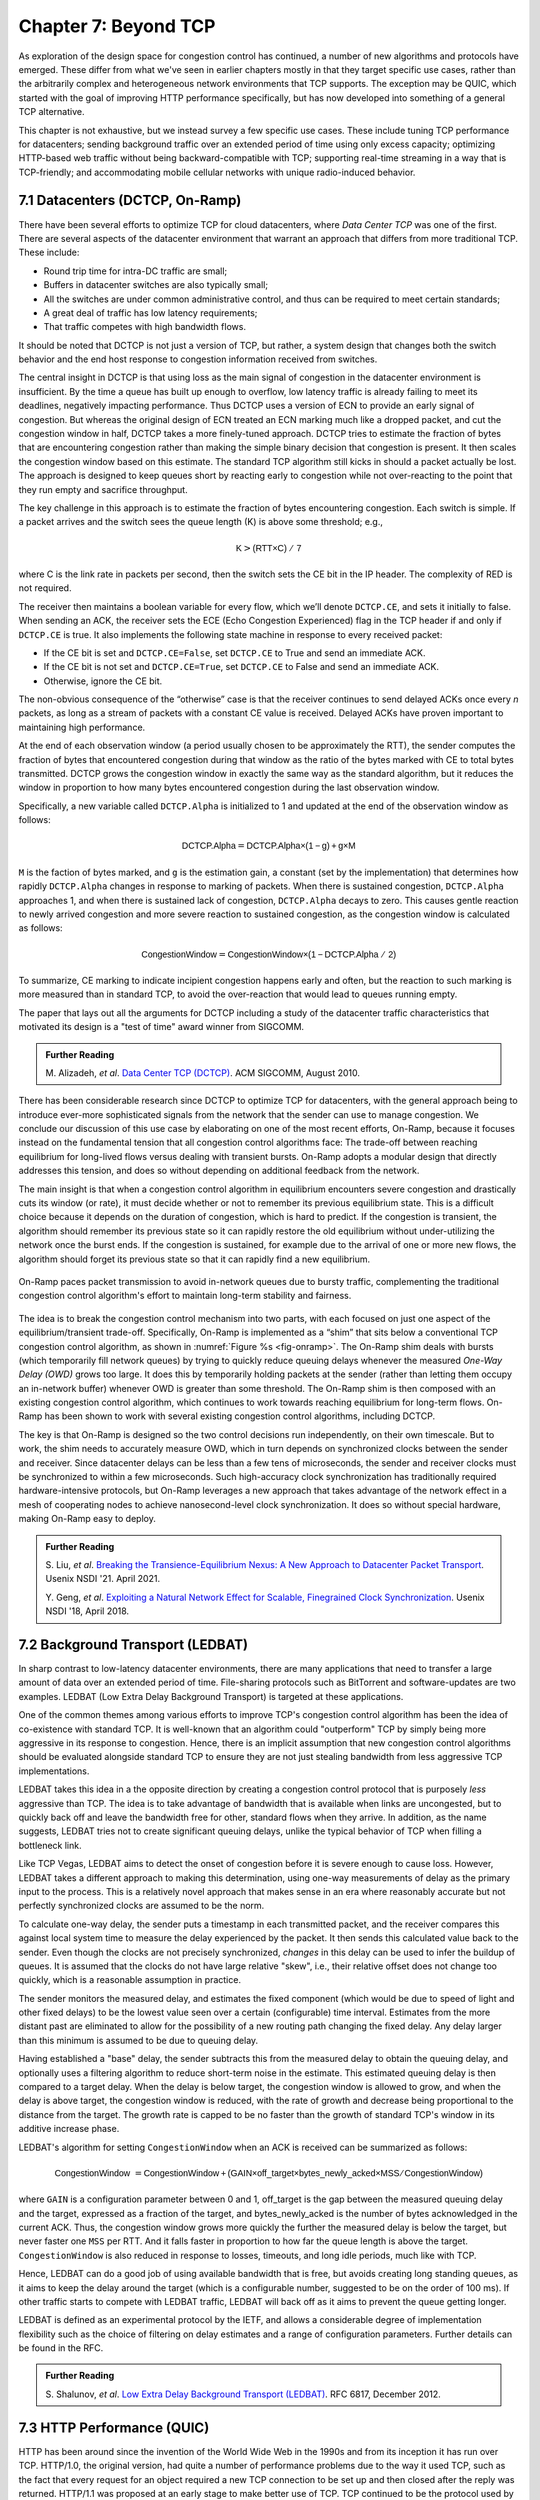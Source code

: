 Chapter 7:  Beyond TCP
======================

As exploration of the design space for congestion control has
continued, a number of new algorithms and protocols have emerged.
These differ from what we've seen in earlier chapters mostly in that
they target specific use cases, rather than the arbitrarily complex
and heterogeneous network environments that TCP supports. The
exception may be QUIC, which started with the goal of improving HTTP
performance specifically, but has now developed into something of a
general TCP alternative.

This chapter is not exhaustive, but we instead survey a few specific
use cases. These include tuning TCP performance for datacenters;
sending background traffic over an extended period of time using only
excess capacity; optimizing HTTP-based web traffic without being
backward-compatible with TCP; supporting real-time streaming in a way
that is TCP-friendly; and accommodating mobile cellular networks with
unique radio-induced behavior.

7.1 Datacenters (DCTCP, On-Ramp)
---------------------------------

There have been several efforts to optimize TCP for cloud datacenters,
where *Data Center TCP* was one of the first. There are several
aspects of the datacenter environment that warrant an approach that
differs from more traditional TCP. These include:

* Round trip time for intra-DC traffic are small;
  
* Buffers in datacenter switches are also typically small;
  
* All the switches are under common administrative control, and thus
  can be required to meet certain standards;
  
* A great deal of traffic has low latency requirements;
  
* That traffic competes with high bandwidth flows.

It should be noted that DCTCP is not just a version of TCP, but
rather, a system design that changes both the switch behavior and the
end host response to congestion information received from switches.

The central insight in DCTCP is that using loss as the main signal of
congestion in the datacenter environment is insufficient. By the time a queue
has built up enough to overflow, low latency traffic is already failing
to meet its deadlines, negatively impacting performance. Thus DCTCP
uses a version of ECN to provide an early signal of congestion. But
whereas the original design of ECN treated an ECN marking much like a
dropped packet, and cut the congestion window in half, DCTCP takes a
more finely-tuned approach. DCTCP tries to estimate the fraction
of bytes that are encountering congestion rather than making the simple
binary decision that congestion is present. It then scales
the congestion window based on this estimate. The standard TCP algorithm
still kicks in should a packet actually be lost. The approach is
designed to keep queues short by reacting early to congestion while
not over-reacting to the point that they run empty and sacrifice
throughput. 

The key challenge in this approach is to estimate the fraction of bytes
encountering congestion. Each switch is simple. If a packet arrives and
the switch sees the queue length (K) is above some threshold; e.g.,

.. math:: \mathsf{K} > \mathsf{(RTT × C)\ /\ 7}

where C is the link rate in packets per second, then the switch sets the
CE bit in the IP header. The complexity of RED is not required.

The receiver then maintains a boolean variable for every flow, which
we’ll denote ``DCTCP.CE``, and sets it initially to false. When sending
an ACK, the receiver sets the ECE (Echo Congestion Experienced) flag
in the TCP header if and only if ``DCTCP.CE`` is true. It also
implements the following state machine in response to every received
packet:

-  If the CE bit is set and ``DCTCP.CE=False``, set ``DCTCP.CE`` to True and
   send an immediate ACK.

-  If the CE bit is not set and ``DCTCP.CE=True``, set ``DCTCP.CE`` to False
   and send an immediate ACK.

-  Otherwise, ignore the CE bit.

The non-obvious consequence of the “otherwise” case is that the
receiver continues to send delayed ACKs once every *n* packets, as
long as a stream of packets with a constant CE value is
received. Delayed ACKs have proven important to maintaining high
performance.

At the end of each observation window (a period usually chosen to be
approximately the RTT), the sender computes the fraction of bytes that
encountered congestion during that window as the
ratio of the bytes marked with CE to total bytes transmitted. DCTCP
grows the congestion window in exactly the 
same way as the standard algorithm, but it reduces the window in
proportion to how many bytes encountered congestion during the last
observation window.

Specifically, a new variable called ``DCTCP.Alpha`` is initialized to
1 and updated at the end of the observation window as follows:

.. math:: \mathsf{DCTCP.Alpha} = \mathsf{DCTCP.Alpha × (1 - g) + g × M}

``M`` is the faction of bytes marked, and ``g`` is the estimation gain, a
constant (set by the implementation) that determines how rapidly
``DCTCP.Alpha`` changes in response to marking of packets. When there
is sustained congestion, ``DCTCP.Alpha`` approaches 1, and when there
is sustained lack of congestion, ``DCTCP.Alpha`` decays to zero. This
causes gentle reaction to newly arrived congestion and more severe
reaction to sustained congestion, as the congestion window is calculated
as follows:

.. math:: \mathsf{CongestionWindow} = \mathsf{CongestionWindow × (1 - DCTCP.Alpha\ /\ 2)}

To summarize, CE marking to indicate incipient congestion happens
early and often, but the reaction to such marking is more measured
than in standard TCP, to avoid the over-reaction that would lead to
queues running empty.

The paper that lays out all the arguments for DCTCP including a study
of the datacenter traffic characteristics that motivated its design
is a "test of time" award winner from SIGCOMM.

.. _reading_dctcp:
.. admonition::  Further Reading

   M. Alizadeh, *et al*. `Data
   Center TCP (DCTCP)
   <http://dl.acm.org/citation.cfm?doid=1851182.1851192>`__.  
   ACM SIGCOMM, August 2010.

There has been considerable research since DCTCP to optimize TCP for
datacenters, with the general approach being to introduce ever-more
sophisticated signals from the network that the sender can use to
manage congestion. We conclude our discussion of this use case by
elaborating on one of the most recent efforts, On-Ramp, because it
focuses instead on the fundamental tension that all congestion control
algorithms face: The trade-off between reaching equilibrium for
long-lived flows versus dealing with transient bursts. On-Ramp adopts
a modular design that directly addresses this tension, and does so
without depending on additional feedback from the network.

The main insight is that when a congestion control algorithm in
equilibrium encounters severe congestion and drastically cuts its
window (or rate), it must decide whether or not to remember its
previous equilibrium state. This is a difficult choice because it
depends on the duration of congestion, which is hard to predict. If
the congestion is transient, the algorithm should remember its
previous state so it can rapidly restore the old equilibrium without
under-utilizing the network once the burst ends. If the congestion is
sustained, for example due to the arrival of one or more new flows,
the algorithm should forget its previous state so that it can rapidly
find a new equilibrium.

.. _fig-onramp:
.. figure:: figures/Slide13.png
   :width: 350px
   :align: center

   On-Ramp paces packet transmission to avoid in-network queues due to
   bursty traffic, complementing the traditional congestion control
   algorithm's effort to maintain long-term stability and fairness.

The idea is to break the congestion control mechanism into two parts,
with each focused on just one aspect of the equilibrium/transient
trade-off. Specifically, On-Ramp is implemented as a “shim” that sits
below a conventional TCP congestion control algorithm, as shown in
:numref:`Figure %s <fig-onramp>`. The On-Ramp shim deals with bursts
(which temporarily fill network queues) by trying to quickly reduce
queuing delays whenever the measured *One-Way Delay (OWD)* grows too
large. It does this by temporarily holding packets at the sender
(rather than letting them occupy an in-network buffer) whenever OWD is
greater than some threshold. The On-Ramp shim is then composed with an
existing congestion control algorithm, which continues to work towards
reaching equilibrium for long-term flows.  On-Ramp has been shown to
work with several existing congestion control algorithms, including
DCTCP.

The key is that On-Ramp is designed so the two control decisions run
independently, on their own timescale. But to work, the shim needs to
accurately measure OWD, which in turn depends on synchronized clocks
between the sender and receiver. Since datacenter delays can be less
than a few tens of microseconds, the sender and receiver clocks must
be synchronized to within a few microseconds. Such high-accuracy clock
synchronization has traditionally required hardware-intensive
protocols, but On-Ramp leverages a new approach that takes advantage
of the network effect in a mesh of cooperating nodes to achieve
nanosecond-level clock synchronization. It does so without special
hardware, making On-Ramp easy to deploy.

.. _reading_onramp:
.. admonition::  Further Reading
   
   S. Liu, *et al*. `Breaking the Transience-Equilibrium Nexus: A New
   Approach to Datacenter Packet Transport
   <https://www.usenix.org/system/files/nsdi21-liu.pdf>`__.
   Usenix NSDI '21. April 2021.

   Y. Geng, *et al*. `Exploiting a Natural Network Effect for Scalable,
   Finegrained Clock Synchronization
   <https://www.usenix.org/system/files/conference/nsdi18/nsdi18-geng.pdf>`__. 
   Usenix NSDI '18, April 2018.

7.2 Background Transport (LEDBAT)
----------------------------------

In sharp contrast to low-latency datacenter environments, there are
many applications that need to transfer a large amount of data over an
extended period of time. File-sharing protocols such as BitTorrent and
software-updates are two examples. LEDBAT (Low Extra Delay Background
Transport) is targeted at these applications.

One of the common themes among various efforts to improve TCP's
congestion control algorithm has been the idea of co-existence with
standard TCP. It is well-known that an algorithm could "outperform"
TCP by simply being more aggressive in its response to
congestion. Hence, there is an implicit assumption that new congestion
control algorithms should be evaluated alongside standard TCP to ensure
they are not just stealing bandwidth from less aggressive TCP
implementations.

LEDBAT takes this idea in a the opposite direction by creating a
congestion control protocol that is purposely *less* aggressive than
TCP. The idea is to take advantage of bandwidth that is available when
links are uncongested, but to quickly back off and leave the bandwidth
free for other, standard flows when they arrive. In addition, as the
name suggests, LEDBAT tries not to create significant queuing delays,
unlike the typical behavior of TCP when filling a bottleneck link.

Like TCP Vegas, LEDBAT aims to detect the onset of congestion before
it is severe enough to cause loss. However, LEDBAT takes a different
approach to making this determination, using one-way measurements of delay as
the primary input to the process. This is a relatively novel approach
that makes sense in an era where reasonably accurate but not perfectly
synchronized clocks are assumed to be the norm.

To calculate one-way delay, the sender puts a timestamp in each
transmitted packet, and the receiver compares this against local
system time to measure the delay experienced by the packet. It then
sends this calculated value back to the sender. Even though the clocks
are not precisely synchronized, *changes* in this delay can be used to
infer the buildup of queues. It is assumed that the clocks do not have
large relative "skew", i.e., their relative offset does not change too quickly, which
is a reasonable assumption in practice.

The sender monitors the measured delay, and estimates the fixed
component (which would be due to speed of light and other fixed
delays) to be the lowest value seen over a certain (configurable) time
interval. Estimates from the more distant past are eliminated
to allow for the possibility of a new routing path changing the fixed delay.  Any delay larger than this 
minimum is assumed to be due to queuing delay.

Having established a "base" delay, the sender subtracts this from the
measured delay to obtain the queuing delay, and optionally uses a
filtering algorithm to reduce short-term noise in the estimate. This
estimated queuing delay is then compared to a target delay. When the delay is below target, the
congestion window is allowed to grow, and when the delay is above
target, the congestion window is reduced, with the rate of growth and
decrease being proportional to the distance from the target. The
growth rate is capped to be no faster than the growth of standard
TCP's window in its additive increase phase. 

LEDBAT's algorithm for setting ``CongestionWindow`` when an
ACK is received can be summarized as follows:

.. math:: \mathsf{CongestionWindow}\  = \mathsf{CongestionWindow + (GAIN × off\_target × bytes\_newly\_acked × MSS / CongestionWindow)}

where ``GAIN`` is a configuration parameter between 0 and 1, off\_target is
the gap between the measured queuing delay and the target, expressed
as a fraction of the target, and bytes\_newly\_acked is the number of
bytes acknowledged in the current ACK. Thus, the congestion window
grows more quickly the further the measured delay is below the target, but never
faster one ``MSS`` per RTT. And it falls faster in proportion to how far the queue length is
above the target. ``CongestionWindow`` is also reduced in response to losses,
timeouts, and long idle periods, much like with TCP.

Hence, LEDBAT can do a good job of using available bandwidth that is
free, but avoids creating long standing queues, as it aims to keep the
delay around the target (which is a configurable number, suggested to
be on the order of 100 ms). If other traffic starts to compete with
LEDBAT traffic, LEDBAT will back off as it aims to prevent the queue getting
longer. 

LEDBAT is defined as an experimental protocol by the IETF, and allows
a considerable degree of implementation flexibility such as the choice
of filtering on delay estimates and a range of configuration
parameters. Further details can be found in the RFC.


.. _reading_ledbat:
.. admonition::  Further Reading

   S. Shalunov, *et al*. `Low Extra Delay Background Transport (LEDBAT)
   <https://www.rfc-editor.org/info/rfc6817>`__.  
   RFC 6817, December 2012.


7.3 HTTP Performance (QUIC)
---------------------------

HTTP has been around since the invention of the World Wide Web in the
1990s and from its inception it has run over TCP. HTTP/1.0, the
original version, had quite a number of performance problems due to
the way it used TCP, such as the fact that every request for an object
required a new TCP connection to be set up and then closed after the
reply was returned. HTTP/1.1 was proposed at an early stage to make
better use of TCP. TCP continued to be the protocol used by HTTP for
another twenty-plus years.

In fact, TCP continued to be problematic as a protocol to support the
Web, especially because a reliable, ordered byte stream isn't exactly
the right model for Web traffic. In particular, since most web pages
contain many objects, it makes sense to be able to request many
objects in parallel, but TCP only provides a single byte stream. If
one packet is lost, TCP waits for its retransmission and successful
delivery before continuing, while HTTP would have been happy to receive
other objects that were not affected by that single lost
packet. Opening multiple TCP connections would appear to be a solution to this,
but that has its own set of drawbacks including a lack of shared
information about congestion across connections.

Other factors such as the rise of high-latency
wireless networks, the availability of multiple networks for a single
device (e.g., Wi-Fi and cellular), and the increasing use of
encrypted, authenticated connections on the Web also contributed to
the realization that the transport layer for HTTP would benefit from a
new approach. The protocol that emerged to fill this need was QUIC.

QUIC originated at Google in 2012 and was subsequently developed as a
proposed standard at the IETF. It has already seen a solid amount
of deployment (in most Web browsers and quite a number of popular Web
sites). Deployability was a key consideration for the designers of the
protocol. There are a lot of moving parts to QUIC—its specification
spans three RFCs of several hundred pages—but we focus here on its
approach to congestion control, which embraces many of the ideas we
have seen to date in this book.

Like TCP, QUIC builds congestion control into the transport, but it
does so in a way that recognizes that there is no single perfect
congestion control algorithm. Instead, there is an assumption that
different senders may use different algorithms. The baseline algorithm
in the QUIC specification is similar to TCP NewReno, but a sender can
unilaterally choose a different algorithm to use, such as CUBIC. QUIC
provides all the machinery to detect lost packets in support of
various congestion control algorithms. 

A number of design features of QUIC make the detection of loss and
congestion more robust than in TCP. For example, whereas TCP uses the
same sequence number for a packet whether it is being sent for the
first time or retransmitted, QUIC sequence numbers (called packet
numbers) are strictly increasing. A higher packet number signifies
that the packet was sent later, and a lower packet number signifies
that the packet was sent earlier. This means that it is always
possible to distinguish between a packet that has been transmitted for
the first time and one that has been retransmitted due to a loss or
timeout.

Note also that whereas TCP sequence numbers refer to bytes in the
transmitted byte stream, QUIC packet numbers refer to entire
packets. The packet number space for QUIC is large enough to avoid
wraparound issues (up to 2^62 - 1).

QUIC builds selective acknowledgments into the protocol, with support
for more than the three ranges of packets that can be acknowledged in
the TCP SACK option. This improves performance in high loss
environments, enabling forward progress to be made as long as some
packets are getting received successfully.

QUIC adopts a more robust approach to determining
packet loss than the duplicate ACKs on which TCP Fast Recovery relies. The approach was
developed independent of QUIC under the name RACK-TLP: Recent
Acknowledgments and Tail Loss Probes. A key insight is that
duplicate ACKs fail to trigger loss recovery when the sender doesn't
send enough data after the lost packet to trigger the duplicate ACKs,
or when retransmitted packets are themselves lost. Conversely, packet
reordering may also trigger fast recovery when in fact no packets have
been lost. QUIC takes the ideas of RACK-TLP to address this by using a
pair of mechanisms:

- A packet is considered lost if a packet with a higher number has
  been acknowledged, and the packet was sent "long enough in the
  past" or K packets before the acknowledged packet (K is a
  parameter).

- Probe packets are sent after waiting a "probe timeout interval" for an ACK to
  arrive, in an effort to trigger an ACK that will provide information
  about lost packets.

The first bullet ensures that modest amounts of packet reordering
are not interpreted as loss events. K is recommended to be initially
set to 3, but can be updated if there is evidence of greater
misordering. And the definition of "long enough in the past" is a
little more than the measured RTT.

The second bullet ensures that, even if
duplicate ACKs are not generated by data packets,  probe
packets are sent to elicit further ACKs, thus exposing gaps in the
received packet stream. The "probe timeout
interval" is calculated to be just long enough to account for all the
delays that an ACK might have encountered, using both the estimated RTT
and an estimate of its variance. 

QUIC is a most interesting development in the world of transport
protocols. Many of the limitations of TCP have been known for decades,
but QUIC represents one of the most successful efforts to date to
stake out a different point in the design space. It has also 
built in decades worth of experience refining TCP congestion control
into the baseline specification. Because QUIC was
inspired by experience with HTTP and the Web—which arose long after
TCP was well established in the Internet—it presents a fascinating
case study in the unforeseen consequences of layered designs and in
the evolution of the Internet. There is a lot more to it that we can
cover here. The definitive reference for QUIC is RFC 9000, but
congestion control is covered in the separate RFC 9002.


.. _reading_quic:
.. admonition::  Further Reading

   J. Iyengar and I. Swett, Eds.
   `QUIC Loss Detection and Congestion Control
   <https://www.rfc-editor.org/info/rfc9002>`__.  
   RFC 9002, May 2021.



7.4 TCP-Friendly Protocols (TFRC)
---------------------------------

As noted at various points throughout this book, it is easy to make
transport protocols that out-perform TCP, since TCP in all its forms
backs off when it detects congestion. Any protocol which does *not*
respond to congestion with a reduction in sending rate will eventually
get a bigger share of the bottleneck link than any TCP or TCP-like
traffic that it competes against. In the limit, this would likely lead
back to the congestion collapse that was starting to become common
when TCP congestion control was first developed. Hence, there is a
strong interest in making sure that the vast majority of traffic on
the Internet is in some sense "TCP-friendly".

When we use the term "TCP-friendly" we are saying that we expect a
similar congestion response to that of TCP. LEDBAT could be considered
"more than TCP-friendly" in the sense that it backs off even more
aggressively to congestion than TCP by reducing its window size at the
first hint of delay. But there is a class of applications for which
being TCP-friendly requires a bit more thought because they do not use
a window-based congestion scheme. These are typically "real time"
applications involving streaming multimedia.

Multimedia applications such as video streaming and telephony can
adjust their sending rate by changing coding parameters, with a
trade-off between bandwidth and quality. However, they cannot suddenly
reduce sending rate by a large amount without a perceptible impact on
the quality, and they generally need to choose among a finite set of
quality levels. These considerations lead to rate-based approaches
rather than window-based, as discussed in Section 3.1.

The approach to TCP-friendliness for these applications is to try to
pick a sending rate similar to that which would be achieved by TCP
under similar conditions, but to do so in a way that keeps the rate
from fluctuating too wildly. Underpinning this idea is a body of
research going back many years on modeling the throughput of TCP. A
simplified version of the TCP throughput equation is given in RFC 5348
which defines the standard for TFRC. With a few variables set to
recommended values, the equation for target transmit rate X in
bits/sec is:

.. math::

   \mathsf{X} = \frac{s}{R\times\sqrt{2p/3} + 12\sqrt{3p/8}\times p
   \times (1 + 32 p^2)}

Where:

- *s* is the segment size (excluding IP and transport headers);
- *R* is the RTT in seconds;
- *p* is the number of "loss events" as a fraction of packets
  transmitted.

While the derivation of this formula is interesting in its own right
(see the second reference below),
the key idea here is that we have a pretty good idea of how much
bandwidth a TCP connection will be able to deliver if we know the RTT
and the loss rate of the path. So TFRC tries to steer applications
that cannot implement a window-based congestion control algorithm to
arrive at the same throughput as TCP would under the same conditions.

The only issues remaining to be addressed are the measurement of *p*
and *R*, and then deciding how the application should respond to
changes in *X*. Like some of the other protocols we have seen, TFRC
uses timestamps to measure RTT more accurately than TCP
originally did. Packet sequence numbers are used to determine packet
loss at the receiver, with consecutive losses grouped into a single
loss event. From this information the loss event rate *p* can be
calculated at the receiver who then reflects it back to the sender.

Exactly how the application responds to a change in rate will of
course depend on the application. The basic idea would be that an
application can choose among a set of coding rates, and it picks the
highest quality that can be accommodated with the rate that TFRC
dictates. 

While the concept of TFRC is solid, it has had limited deployment for
a number of reasons. One is that a simpler solution for some types of
streaming traffic emerged in the form of *DASH (Dynamic Adaptive
Streaming over HTTP)*. DASH is only suitable for non-real-time media
(e.g. watching movies) but that turns out to be a large percentage of
the media traffic that runs across the Internet—in fact, it is a large
percentage of *all* Internet traffic.

DASH lets TCP (or potentially QUIC) take care
of congestion control; the application measures the
throughput that TCP is delivering, then adjusts the quality of the
video stream accordingly to avoid starvation at the receiver. This
approach has proven to be suitable for video entertainment, but since
it depends on a moderately large amount of buffering at the receiver
to smooth out the fluctuations in TCP throughput, it is not really
suitable for interactive audio or video. One of the key realizations
that made DASH feasible was the idea that one could encode video at
multiple quality levels with different bandwidth requirements, and
store them all in advance on a streaming server. Then, as soon as the observed
throughput of the network drops, the server can drop to a lower
quality stream, and then ramp up to higher quality as conditions
permit. The client can send information back to the server, such as
how much buffered video it still has awaiting playback, to help the
server choose a suitable quality and bandwidth stream. The cost of
this approach is additional media storage on the server, but that cost
has become rather unimportant in the modern streaming video era.

Another limitation of TFRC as defined is that it uses loss as its
primary signal of congestion but does not respond to the delay that
precedes loss. While this was the state of the art when work on TFRC
was undertaken, the field of TCP congestion control has now moved on
to take delay into account, as in the case of TCP Vegas and BBR (see
Chapter 5). And this is particularly problematic when you consider
that the class of multimedia applications that really need something
other than DASH are precisely those applications for which delay is
important. For this reason, work continues at the time of writing to
define standards for TCP-friendly congestion control for real-time
traffic. The IETF RMCAT (RTP Media Congestion Avoidance Techniques)
working group is the home of this work. The specification of TFRC
below therefore is not the final work, but gives useful background on
how one might go about implementing a TCP-friendly
protocol.

.. _reading_tfrc:
.. admonition::  Further Reading

   S. Floyd, M. Handley, J. Padhye, and J. Widmer.
   `TCP Friendly Rate Control (TFRC): Protocol Specification
   <https://www.rfc-editor.org/info/rfc5348>`__.  
   RFC 5348, September 2008.

   
.. _reading_tcpeq:
.. admonition::  Further Reading

   J. Padhye, V. Firoiu, D. Towsley, and J. Kurose.
   `Modeling TCP Throughput: A Simple Model and its Empirical Validation
   <https://conferences.sigcomm.org/sigcomm/1998/tp/paper25.pdf>`__.  
   ACM SIGCOMM, September 1998.

   
7.5 Mobile Cellular Networks
----------------------------

We conclude with a use case that continues to attract attention from
the research community: the interplay between congestion control and
the mobile cellular network.  Historically, the TCP/IP Internet and
the mobile cellular network evolved independently, with the latter
serving as the "last mile" for end-to-end TCP connections since the
introduction of broadband service with 3G. With the rollout of 5G now
ramping up, we can expect the mobile network will play an increasingly
important role in providing Internet connectivity, putting increased
focus on how it impacts congestion control.

While a mobile wireless connection could be viewed as no different
than any other hop along an end-to-end path through the Internet, for
historical reasons it has been treated as a special case, with the
end-to-end path logically divided into the two segments depicted in
:numref:`Figure %s <fig-mobile>`: the wired segment through the
Internet and the wireless last-hop over the Radio Access Network
(RAN). This "special case" perspective is warranted because (1) the
wireless link is typically the bottleneck due to the scarcity of radio
spectrum, and (2) the bandwidth available in the RAN can be highly
variable due to a combination of device mobility and radio
interference.
   
.. _fig-mobile:
.. figure:: figures/Slide12.png
   :width: 500px
   :align: center

   End-to-end path that includes a last-hop wireless link, where the
   basestation buffers packets awaiting transmission over the Radio
   Access Network (RAN).

Although the internals of the RAN are largely closed and proprietary,
researchers have experimentally observed that there is significant
buffering at the edge, presumably to absorb the expected contention
for the radio link, and yet keep sufficient work "close by" for
whenever capacity does open up. As noted by Haiqing Jiang and
colleagues in their 2012 CellNet workshop paper, this large buffer is
problematic for TCP congestion control because it causes the sender to
overshoot the actual bandwidth available on the radio link, and in the
process, introduces significant delay and jitter. This is another
example of the bufferbloat problem identified in Section 6.3.

.. _reading_basestation:
.. admonition::  Further Reading 

   H. Jiang, Z. Liu, Y. Wang, K. Lee and I. Rhee. 
   `Understanding Bufferbloat in Cellular Networks 
   <https://conferences.sigcomm.org/sigcomm/2012/paper/cellnet/p1.pdf>`__
   ACM SIGCOMM Workshop on Cellular Networks, August 2012. 

The Jiang paper suggests possible solutions, and generally observes
that delay-based approaches like Vegas outperform loss-based
approaches like Reno or CUBIC, but the problem has remained largely
unresolved for nearly a decade. With the promise of open source
software-based implementations of the RAN now on the horizon (see our
companion 5G and SDN books for more details), it might soon be
possible to take a cross-layer approach, whereby the RAN provides an
interface that give higher layers of the protocol stack (e.g., the AQM
mechanisms described in Chapter 6) visibility into what goes on inside
the basestation. Recent research by Xie, Yi, and Jamieson suggests
such an approach might prove effective, although their implementation
uses end-device feedback instead of getting the RAN directly involved.
How ever it's implemented, the idea is to have the receiver explicitly
tell the sender how much bandwidth is available on the last hop, with
the sender then having to judge whether the last-hop or some other
point along the Internet segment is the actual bottleneck.

.. _reading_ran:
.. admonition::  Further Reading

   Y. Xie, F. Yi, and K. Jamieson. `PBE-CC: Congestion Control via
   Endpoint-Centric, Physical-Layer Bandwidth Measurements
   <https://arxiv.org/abs/2002.03475>`__. SIGCOMM 2020.

   L. Peterson and O. Sunay. `5G Mobile Networks: A Systems Approach
   <https://5G.systemsapproach.org>`__.  January 2020.
   
   L. Peterson, C. Cascone, B. O'Connor, T. Vachuska, and
   and B. Davie. `Software-Defined Networks: A Systems Approach
   <https://sdn.systemsapproach.org>`__.  November 2021.

The other aspect of cellular networks that makes them a novel
challenge for TCP congestion control is that the bandwidth of a link
is not constant, but instead varies as a function of the
signal-to-noise ratio experienced by each receiver. As noted by the
BBR authors, the (currently opaque) scheduler for this wireless link
can use the number of queued packets for a given client as an input to
its scheduling algorithm, and hence the "reward" for building up a
queue can be an increase in bandwidth provided by the scheduler. BBR
has attempted to address this in its design by ensuring that it is
aggressive enough to queue at least some packets in the buffers of
wireless links.

Past research inquiries aside, it's interesting to ask if the wireless
link will remain all that unique going forward. If you take a
compartmentalized view of the world, and you're a mobile network
operator, then your goal has historically been to maximize utilization
of the scarce radio spectrum under widely varying conditions. Keeping
the offered workload as high as possible, with deep queues, is a
proven way to do that. This certainly made sense when broadband
connectivity was the new service and voice and text were the dominant
use cases, but today 5G is all about delivering good TCP performance.
The focus should be on end-to-end goodput and maximizing the
throughput/latency ratio (i.e., the power curve discussed in Section
3.2). But is there an opportunity for improvement?

We believe the answer to this question is yes. In addition to
providing more visibility into the RAN scheduler and queues mentioned
earlier, three other factors have the potential to change the
equation. First, 5G deployments will likely support *network slicing*,
a mechanism that isolates different classes of traffic. This means
each slice has its own queue that can be sized and scheduled in a
traffic-specific way. Second, the proliferation of *small cells* will
likely reduce the number of flows competing for bandwidth at a given
basestation. How this impacts the scheduler's approach to maximizing
spectrum utilization is yet to be seen. Third, it will become
increasingly common for 5G-connected devices to be served from a
nearby edge cloud rather than from the other side of the Internet.
This means end-to-end TCP connections will have much shorter
round-trip times, which will make the congestion control algorithm
more responsive to changes in the available capacity in the RAN. There
are no guarantees, of course, but all these factors should provide
ample opportunities to tweak congestion control algorithms well into
the future.
